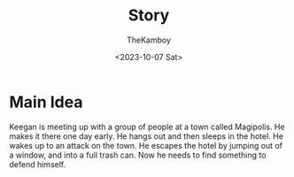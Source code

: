#+TITLE: Story
#+AUTHOR: TheKamboy
#+DATE:<2023-10-07 Sat>

* Main Idea
Keegan is meeting up with a group of people at a town called Magipolis. He makes it there one day early. He hangs out and then sleeps in the hotel. He wakes up to an attack on the town. He escapes the hotel by jumping out of a window, and into a full trash can. Now he needs to find something to defend himself.
